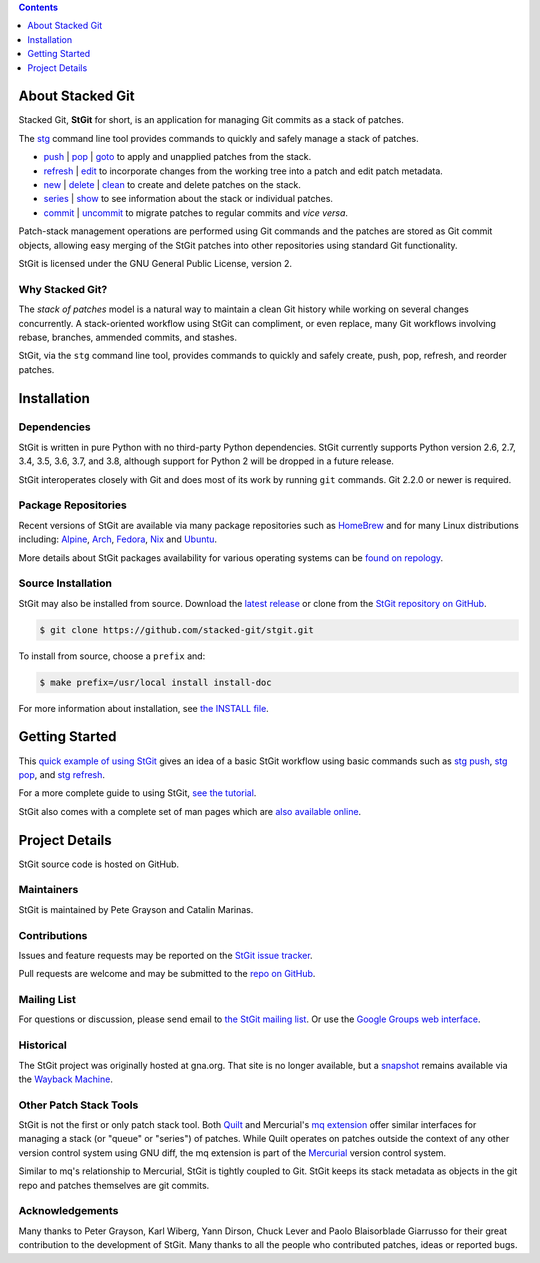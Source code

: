 .. title: Stacked Git Homepage
.. hidetitle: true
.. slug: index
.. category:
.. description: stg stgit stacked-git
.. type: text

.. contents::
   :depth: 1

About Stacked Git
=================

Stacked Git, **StGit** for short, is an application for managing Git
commits as a stack of patches.

The `stg`_ command line tool provides commands to quickly and safely
manage a stack of patches.

* `push`_ | `pop`_ | `goto`_ to apply and unapplied patches from the stack.
* `refresh`_ | `edit`_ to incorporate changes from the working tree into a patch
  and edit patch metadata.
* `new`_ | `delete`_ | `clean`_ to create and delete patches on the stack.
* `series`_ | `show`_ to see information about the stack or individual patches.
* `commit`_ | `uncommit`_ to migrate patches to regular commits and *vice
  versa*.

.. _stg: man/stg.html
.. _push: man/stg-push.html
.. _goto: man/stg-goto.html
.. _pop: man/stg-pop.html
.. _refresh: man/stg-refresh.html
.. _edit: man/stg-edit.html
.. _new: man/stg-new.html
.. _delete: man/stg-delete.html
.. _clean: man/stg-clean.html
.. _series: man/stg-series.html
.. _show: man/stg-show.html
.. _commit: man/stg-commit.html
.. _uncommit: man/stg-uncommit.html

Patch-stack management operations are performed using Git commands and
the patches are stored as Git commit objects, allowing easy merging of
the StGit patches into other repositories using standard Git
functionality.

StGit is licensed under the GNU General Public License, version 2.

Why Stacked Git?
----------------

The *stack of patches* model is a natural way to maintain a clean Git
history while working on several changes concurrently. A stack-oriented
workflow using StGit can compliment, or even replace, many Git workflows
involving rebase, branches, ammended commits, and stashes.

StGit, via the ``stg`` command line tool, provides commands to quickly
and safely create, push, pop, refresh, and reorder patches.

Installation
============

Dependencies
------------

StGit is written in pure Python with no third-party Python dependencies.
StGit currently supports Python version 2.6, 2.7, 3.4, 3.5, 3.6, 3.7,
and 3.8, although support for Python 2 will be dropped in a future
release.

StGit interoperates closely with Git and does most of its work by
running ``git`` commands. Git 2.2.0 or newer is required.

Package Repositories
--------------------

Recent versions of StGit are available via many package repositories
such as `HomeBrew`_ and for many Linux distributions including:
`Alpine`_, `Arch`_, `Fedora`_, `Nix`_ and `Ubuntu`_.

More details about StGit packages availability for various operating
systems can be `found on repology`_.

.. _HomeBrew: https://formulae.brew.sh/formula/stgit
.. _Alpine: https://pkgs.alpinelinux.org/packages?name=stgit
.. _Arch: https://aur.archlinux.org/packages/stgit
.. _Fedora: https://src.fedoraproject.org/rpms/stgit
.. _Nix: https://nixos.org/nixos/packages.html?attr=gitAndTools.stgit
.. _Ubuntu: https://packages.ubuntu.com/source/focal/stgit
.. _found on repology: https://repology.org/project/stgit/versions

Source Installation
-------------------

StGit may also be installed from source. Download the `latest release`_
or clone from the `StGit repository on GitHub`_.

.. code:: console

   $ git clone https://github.com/stacked-git/stgit.git

To install from source, choose a ``prefix`` and:

.. code:: console

   $ make prefix=/usr/local install install-doc

For more information about installation, see `the INSTALL file`_.

.. _latest release: https://github.com/stacked-git/stgit/releases/latest
.. _StGit repository on GitHub: https://github.com/stacked-git/stgit
.. _the INSTALL file: https://github.com/stacked-git/stgit/blob/master/INSTALL

Getting Started
===============

This `quick example of using StGit <usage-example.html>`_ gives an idea
of a basic StGit workflow using basic commands such as
`stg push`_, `stg pop`_, and `stg refresh`_.

For a more complete guide to using StGit, `see the tutorial
<man/tutorial.html>`_.

StGit also comes with a complete set of man pages which are `also
available online <man/stg.html>`_.

.. _stg push: man/stg-push.html
.. _stg pop: man/stg-pop.html
.. _stg refresh: man/stg-refresh.html

Project Details
===============

StGit source code is hosted on GitHub.

Maintainers
-----------

StGit is maintained by Pete Grayson and Catalin Marinas.

Contributions
-------------

Issues and feature requests may be reported on the `StGit issue
tracker`_.

Pull requests are welcome and may be submitted to the `repo on GitHub`_.

.. _StGit issue tracker: https://github.com/stacked-git/stgit/issues
.. _repo on GitHub: https://github.com/stacked-git/stgit

Mailing List
------------

For questions or discussion, please send email to `the StGit mailing
list`_. Or use the `Google Groups web interface`_.

.. _the StGit mailing list: stgit@googlegroups.com
.. _Google Groups web interface: https://groups.google.com/d/forum/stgit

Historical
----------

The StGit project was originally hosted at gna.org. That site is no
longer available, but a `snapshot`_ remains available via the `Wayback
Machine`_.

.. _snapshot: https://web.archive.org/web/20170305222727/http://gna.org/projects/stgit/
.. _Wayback Machine: https://web.archive.org/

Other Patch Stack Tools
-----------------------

StGit is not the first or only patch stack tool. Both `Quilt`_ and
Mercurial's `mq extension`_ offer similar interfaces for managing a
stack (or "queue" or "series") of patches. While Quilt operates on
patches outside the context of any other version control system using
GNU diff, the mq extension is part of the `Mercurial`_ version control
system.

Similar to mq's relationship to Mercurial, StGit is tightly coupled to
Git. StGit keeps its stack metadata as objects in the git repo and
patches themselves are git commits.

.. _Quilt: https://savannah.nongnu.org/projects/quilt/
.. _mq extension: https://www.mercurial-scm.org/wiki/MqExtension
.. _Mercurial: https://www.mercurial-scm.org/

Acknowledgements
----------------

Many thanks to Peter Grayson, Karl Wiberg, Yann Dirson, Chuck Lever and
Paolo Blaisorblade Giarrusso for their great contribution to the
development of StGit. Many thanks to all the people who contributed
patches, ideas or reported bugs.
